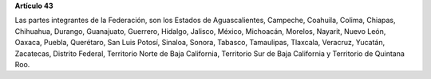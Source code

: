 **Artículo 43**

Las partes integrantes de la Federación, son los Estados de
Aguascalientes, Campeche, Coahuila, Colima, Chiapas, Chihuahua, Durango,
Guanajuato, Guerrero, Hidalgo, Jalisco, México, Michoacán, Morelos,
Nayarit, Nuevo León, Oaxaca, Puebla, Querétaro, San Luis Potosí,
Sinaloa, Sonora, Tabasco, Tamaulipas, Tlaxcala, Veracruz, Yucatán,
Zacatecas, Distrito Federal, Territorio Norte de Baja California,
Territorio Sur de Baja California y Territorio de Quintana Roo.
